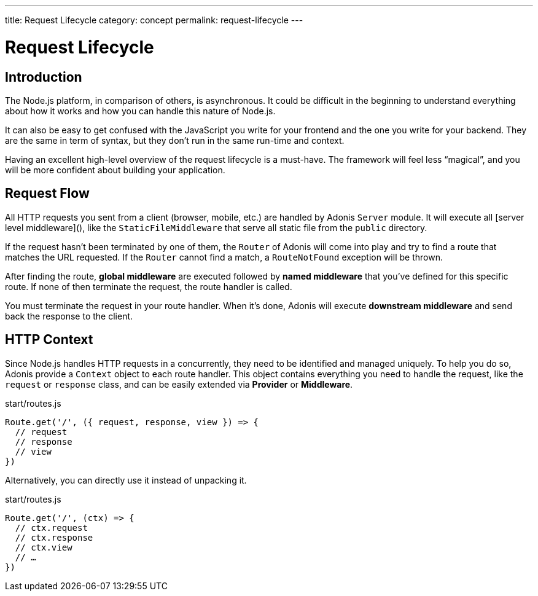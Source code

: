 ---
title: Request Lifecycle
category: concept
permalink: request-lifecycle
---

= Request Lifecycle

toc::[]

== Introduction

The Node.js platform, in comparison of others, is asynchronous. It could be difficult in the beginning to understand everything about how it works and how you can handle this nature of Node.js.

It can also be easy to get confused with the JavaScript you write for your frontend and the one you write for your backend. They are the same in term of syntax, but they don’t run in the same run-time and context.

Having an excellent high-level overview of the request lifecycle is a must-have. The framework will feel less “magical”, and you will be more confident about building your application.

== Request Flow

All HTTP requests you sent from a client (browser, mobile, etc.) are handled by Adonis `Server` module. It will execute all [server level middleware](), like the `StaticFileMiddleware` that serve all static file from the `public` directory.

If the request hasn’t been terminated by one of them, the `Router` of Adonis will come into play and try to find a route that matches the URL requested. If the `Router` cannot find a match, a `RouteNotFound` exception will be thrown.

After finding the route, **global middleware** are executed followed by **named middleware** that you’ve defined for this specific route. If none of then terminate the request, the route handler is called.

You must terminate the request in your route handler. When it’s done, Adonis will execute **downstream middleware** and send back the response to the client.

## HTTP Context

Since Node.js handles HTTP requests in a concurrently, they need to be identified and managed uniquely. To help you do so, Adonis provide a `Context` object to each route handler. This object contains everything you need to handle the request, like the `request` or `response` class, and can be easily extended via **Provider** or **Middleware**.

.start/routes.js
[source, js]
----
Route.get('/', ({ request, response, view }) => {
  // request
  // response
  // view
})
----

Alternatively, you can directly use it instead of unpacking it.

.start/routes.js
[source, js]
----
Route.get('/', (ctx) => {
  // ctx.request
  // ctx.response
  // ctx.view
  // …
})
----
